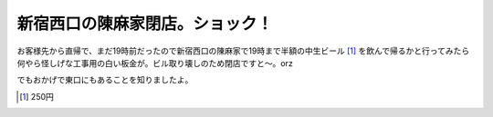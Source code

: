 新宿西口の陳麻家閉店。ショック！
================================

お客様先から直帰で、まだ19時前だったので新宿西口の陳麻家で19時まで半額の中生ビール [#]_ を飲んで帰るかと行ってみたら何やら怪しげな工事用の白い板金が。ビル取り壊しのため閉店ですと～。orz



でもおかげで東口にもあることを知りましたよ。




.. [#] 250円


.. author:: default
.. categories:: nonsense
.. tags::
.. comments::
